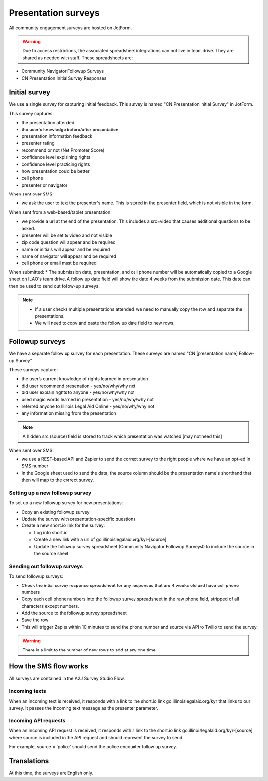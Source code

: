 =====================
Presentation surveys
=====================

All community engagement surveys are hosted on JotForm.

.. warning:: Due to access restrictions, the associated spreadsheet integrations can not live in team drive. They are shared as needed with staff. These spreadsheets are:

* Community Navigator Followup Surveys
* CN Presentation Initial Survey Responses

Initial survey
=================
We use a single survey for capturing initial feedback. This survey is named "CN Presentation Initial Survey" in JotForm.


This survey captures:

* the presentation attended
* the user's knowledge before/after presentation
* presentation information feedback
* presenter rating
* recommend or not (Net Promoter Score)
* confidence level explaining rights
* confidence level practicing rights
* how presentation could be better
* cell phone
* presenter or navigator


When sent over SMS:

* we ask the user to text the presenter's name. This is stored in the presenter field, which is not visible in the form.

When sent from a web-based/tablet presentation:

* we provide a url at the end of the presentation. This includes a src=video that causes additional questions to be asked.
* presenter will be set to video and not visible
* zip code question will appear and be required
* name or initials will appear and be required
* name of navigator will appear and be required
* cell phone or email must be required

.. todo:: The web-based/tablet fields need to be added.

When submitted:
* The submission date, presentation, and cell phone number will be automatically copied to a Google sheet on ILAO's team drive. A follow up date field will show the date 4 weeks from the submission date. This date can then be used to send out follow-up surveys.

.. note::
   * If a user checks multiple presentations attended, we need to manually copy the row and separate the presentations.
   * We will need to copy and paste the follow up date field to new rows.


Followup surveys
====================

We have a separate follow up survey for each presentation. These surveys are named "CN [presentation name] Follow-up Survey"

These surveys capture:

* the user’s current knowledge of rights learned in presentation
* did user recommend presenation - yes/no/why/why not
* did user explain rights to anyone - yes/no/why/why not
* used magic words learned in presentation - yes/no/why/why not
* referred anyone to Illinois Legal Aid Online - yes/no/why/why not
* any information missing from the presentation

.. note:: A hidden src (source) field is stored to track which presentation was watched [may not need this]


When sent over SMS:

* we use a REST-based API and Zapier to send the correct survey to the right people where we have an opt-ed in SMS number
* In the Google sheet used to send the data, the source column should be the presentation name's shorthand that then will map to the correct survey.

Setting up a new followup survey
----------------------------------
To set up a new followup survey for new presentations:

* Copy an existing followup survey
* Update the survey with presentation-specific questions
* Create a new short.io link for the survey:

  * Log into short.io
  * Create a new link with a url of go.illinoislegalaid.org/kyr-[source]
  * Update the followup survey spreadsheet (Community Navigator Followup Surveys0 to include the source in the source sheet


Sending out followup surveys
------------------------------

To send followup surveys:

* Check the intial survey response spreadsheet for any responses that are 4 weeks old and have cell phone numbers
* Copy each cell phone numbers into the followup survey spreadsheet in the raw phone field, stripped of all characters except numbers.
* Add the source to the followup survey spreadsheet
* Save the row
* This will trigger Zapier within 10 minutes to send the phone number and source via API to Twilio to send the survey.

.. warning:: There is a limit to the number of new rows to add at any one time.


How the SMS flow works
=========================

All surveys are contained in the A2J Survey Studio Flow.

Incoming texts
------------------

When an incoming text is received, it responds with a link to the short.io link go.illinoislegalaid.org/kyr that links to our survey. It passes the incoming text message as the presenter parameter.

Incoming API requests
-----------------------
When an incoming API request is received, it responds with a link to the short.io link go.illinoislegalaid.org/kyr-[source] where source is included in the API request and should represent the survey to send.

For example, source = 'police' should send the police encounter follow up survey.


Translations
=============

At this time, the surveys are English only.

.. todo:: Add Spanish translations and update Twilio, Zapier to send correct language.




